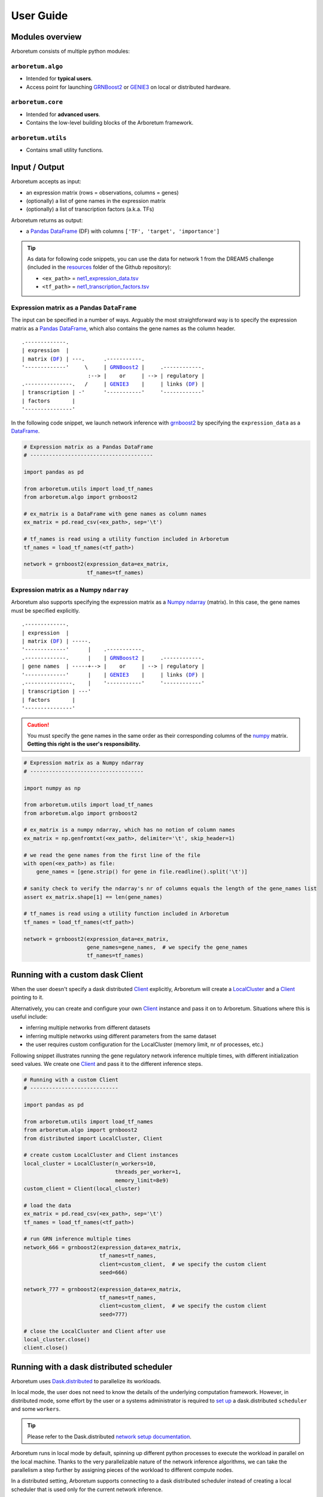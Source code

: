 User Guide
==========

.. _pandas: https://pandas.pydata.org/
.. _DataFrame: http://pandas.pydata.org/pandas-docs/stable/dsintro.html#dataframe
.. _DF: http://pandas.pydata.org/pandas-docs/stable/dsintro.html#dataframe
.. _numpy: http://www.numpy.org/
.. _ndarray: https://docs.scipy.org/doc/numpy-1.13.0/reference/generated/numpy.ndarray.html
.. _grnboost2: algorithms.html#grnboost2
.. _genie3: algorithms.html#genie3
.. _`distributed scheduler`: http://distributed.readthedocs.io/en/latest/setup.html
.. _client: http://distributed.readthedocs.io/en/latest/client.html
.. _localcluster: http://distributed.readthedocs.io/en/latest/local-cluster.html?highlight=localcluster#distributed.deploy.local.LocalCluster

Modules overview
----------------

Arboretum consists of multiple python modules:

``arboretum.algo``
~~~~~~~~~~~~~~~~~~

* Intended for **typical users**.
* Access point for launching GRNBoost2_ or GENIE3_ on local or distributed hardware.

``arboretum.core``
~~~~~~~~~~~~~~~~~~

* Intended for **advanced users**.
* Contains the low-level building blocks of the Arboretum framework.

``arboretum.utils``
~~~~~~~~~~~~~~~~~~~

* Contains small utility functions.

.. Dependencies Overview
 ---------------------

 Arboretum uses well-established libraries from the Python ecosystem.


Input / Output
--------------

Arboretum accepts as input:

* an expression matrix (rows = observations, columns = genes)
* (optionally) a list of gene names in the expression matrix
* (optionally) a list of transcription factors (a.k.a. TFs)

Arboretum returns as output:

* a Pandas_ DataFrame_ (DF) with columns ``['TF', 'target', 'importance']``

.. _`net1_expression_data.tsv`: https://github.com/tmoerman/arboretum/tree/master/resources/dream5/net1/net1_expression_data.tsv
.. _`net1_transcription_factors.tsv`: https://github.com/tmoerman/arboretum/tree/master/resources/dream5/net1/net1_transcription_factors.tsv
.. _resources: https://github.com/tmoerman/arboretum/tree/master/resources/

.. tip::

    As data for following code snippets, you can use the data for network 1 from
    the DREAM5 challenge (included in the resources_ folder of the Github repository):

    * ``<ex_path>`` = `net1_expression_data.tsv`_
    * ``<tf_path>`` = `net1_transcription_factors.tsv`_

Expression matrix as a Pandas ``DataFrame``
~~~~~~~~~~~~~~~~~~~~~~~~~~~~~~~~~~~~~~~~~~~

The input can be specified in a number of ways. Arguably the most straightforward
way is to specify the expression matrix as a Pandas_ DataFrame_, which also contains
the gene names as the column header.

.. parsed-literal::

    .-------------.
    | expression  |
    | matrix (DF_) | ---.      .-----------.
    '-------------'     \\     | GRNBoost2_ |     .------------.
                         :--> |    or     | --> | regulatory |
    .---------------.   /     | GENIE3_    |     | links (DF_) |
    | transcription | -'      '-----------'     '------------'
    | factors       |
    '---------------'

In the following code snippet, we launch network inference with grnboost2_ by
specifying the ``expression_data`` as a DataFrame_.

.. code-block:: python

    # Expression matrix as a Pandas DataFrame
    # ---------------------------------------

    import pandas as pd

    from arboretum.utils import load_tf_names
    from arboretum.algo import grnboost2

    # ex_matrix is a DataFrame with gene names as column names
    ex_matrix = pd.read_csv(<ex_path>, sep='\t')

    # tf_names is read using a utility function included in Arboretum
    tf_names = load_tf_names(<tf_path>)

    network = grnboost2(expression_data=ex_matrix,
                        tf_names=tf_names)

Expression matrix as a Numpy ``ndarray``
~~~~~~~~~~~~~~~~~~~~~~~~~~~~~~~~~~~~~~~~

Arboretum also supports specifying the expression matrix as a Numpy_ ndarray_ (matrix).
In this case, the gene names must be specified explicitly.

.. parsed-literal::

    .-------------.
    | expression  |
    | matrix (DF_) | -----.
    '-------------'      |    .-----------.
    .-------------.      |    | GRNBoost2_ |     .------------.
    | gene names  | -----+--> |    or     | --> | regulatory |
    '-------------'      |    | GENIE3_    |     | links (DF_) |
    .---------------.    |    '-----------'     '------------'
    | transcription | ---'
    | factors       |
    '---------------'

.. caution::

    You must specify the gene names in the same order as their corresponding
    columns of the numpy_ matrix. **Getting this right is the user's responsibility.**

.. code-block:: python

    # Expression matrix as a Numpy ndarray
    # ------------------------------------

    import numpy as np

    from arboretum.utils import load_tf_names
    from arboretum.algo import grnboost2

    # ex_matrix is a numpy ndarray, which has no notion of column names
    ex_matrix = np.genfromtxt(<ex_path>, delimiter='\t', skip_header=1)

    # we read the gene names from the first line of the file
    with open(<ex_path>) as file:
        gene_names = [gene.strip() for gene in file.readline().split('\t')]

    # sanity check to verify the ndarray's nr of columns equals the length of the gene_names list
    assert ex_matrix.shape[1] == len(gene_names)

    # tf_names is read using a utility function included in Arboretum
    tf_names = load_tf_names(<tf_path>)

    network = grnboost2(expression_data=ex_matrix,
                        gene_names=gene_names,  # we specify the gene_names
                        tf_names=tf_names)

Running with a custom dask Client
---------------------------------

When the user doesn't specify a dask distributed Client_ explicitly, Arboretum
will create a LocalCluster_ and a Client_ pointing to it.

Alternatively, you can create and configure your own Client_ instance and pass
it on to Arboretum. Situations where this is useful include:

* inferring multiple networks from different datasets
* inferring multiple networks using different parameters from the same dataset
* the user requires custom configuration for the LocalCluster (memory limit, nr of processes, etc.)

Following snippet illustrates running the gene regulatory network inference
multiple times, with different initialization seed values. We create one Client_
and pass it to the different inference steps.

.. code-block:: python

    # Running with a custom Client
    # ----------------------------

    import pandas as pd

    from arboretum.utils import load_tf_names
    from arboretum.algo import grnboost2
    from distributed import LocalCluster, Client

    # create custom LocalCluster and Client instances
    local_cluster = LocalCluster(n_workers=10,
                                 threads_per_worker=1,
                                 memory_limit=8e9)
    custom_client = Client(local_cluster)

    # load the data
    ex_matrix = pd.read_csv(<ex_path>, sep='\t')
    tf_names = load_tf_names(<tf_path>)

    # run GRN inference multiple times
    network_666 = grnboost2(expression_data=ex_matrix,
                            tf_names=tf_names,
                            client=custom_client,  # we specify the custom client
                            seed=666)

    network_777 = grnboost2(expression_data=ex_matrix,
                            tf_names=tf_names,
                            client=custom_client,  # we specify the custom client
                            seed=777)

    # close the LocalCluster and Client after use
    local_cluster.close()
    client.close()


Running with a dask distributed scheduler
-----------------------------------------

.. _`dask.distributed`: http://distributed.readthedocs.io
.. _`set up`: http://distributed.readthedocs.io/en/latest/setup.html
.. _`network setup documentation`: http://distributed.readthedocs.io/en/latest/setup.html

Arboretum uses `Dask.distributed`_ to parallelize its workloads.

In local mode, the user does not need to know the details of the underlying
computation framework. However, in distributed mode, some effort by the user or
a systems administrator is required to `set up`_ a dask.distributed ``scheduler``
and some ``workers``.

.. tip::

    Please refer to the Dask.distributed `network setup documentation`_.

Arboretum runs in local mode by default, spinning up different python processes
to execute the workload in parallel on the local machine. Thanks to the very
parallelizable nature of the network inference algorithms, we can take the parallelism
a step further by assigning pieces of the workload to different compute nodes.

In a distributed setting, Arboretum supports connecting to a dask distributed
scheduler instead of creating a local scheduler that is used only for the current
network inference.

Connecting to a distributed scheduler is possible by:

#. specifying the IP/port of a running scheduler:

    example

#. passing a Dask.distributed client instance:

    example
